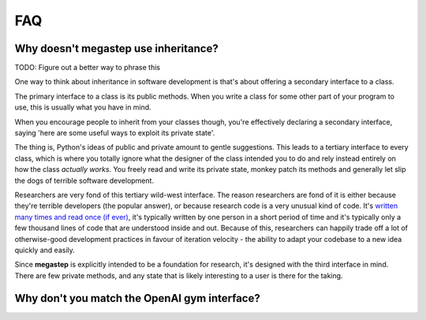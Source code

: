 ===
FAQ
===

.. _inheritance:

Why doesn't megastep use inheritance?
-------------------------------------
TODO: Figure out a better way to phrase this

One way to think about inheritance in software development is that's about offering a secondary interface to a class.

The primary interface to a class is its public methods. When you write a class for some other part of your program to 
use, this is usually what you have in mind.

When you encourage people to inherit from your classes though, you're effectively declaring a secondary interface,
saying 'here are some useful ways to exploit its private state'.

The thing is, Python's ideas of public and private amount to gentle suggestions. This leads to a tertiary interface
to every class, which is where you totally ignore what the designer of the class intended you to do and rely instead
entirely on how the class *actually works*. You freely read and write its private state, monkey patch its methods and
generally let slip the dogs of terrible software development.

Researchers are very fond of this tertiary wild-west interface. The reason researchers are fond of it is either
because they're terrible developers (the popular answer), or because research code is a very unusual kind of code.
It's `written many times and read once (if ever) <https://devblogs.microsoft.com/oldnewthing/20070406-00/?p=27343>`_,
it's typically written by one person in a short period of time and it's typically only a few thousand lines of code
that are understood inside and out. Because of this, researchers can happily trade off a lot of otherwise-good
development practices in favour of iteration velocity - the ability to adapt your codebase to a new idea quickly and
easily.

Since **megastep** is explicitly intended to be a foundation for research, it's designed with the third interface in mind.
There are few private methods, and any state that is likely interesting to a user is there for the taking.

.. _openai-gym:

Why don't you match the OpenAI gym interface?
---------------------------------------------